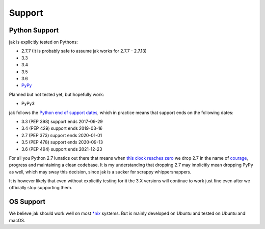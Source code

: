 .. _support_detailed:


Support
=======

Python Support
--------------

jak is explicitly tested on Pythons:

- 2.7.7 (It is probably safe to assume jak works for 2.7.7 - 2.7.13)
- 3.3
- 3.4
- 3.5
- 3.6
- `PyPy <http://pypy.org/>`_

Planned but not tested yet, but hopefully work:

- PyPy3

jak follows the `Python end of support dates <https://docs.python.org/devguide/index.html#branchstatus>`_, which in practice means that support ends on the following dates:

- 3.3 (PEP 398) support ends 2017-09-29
- 3.4 (PEP 429) support ends 2019-03-16
- 2.7 (PEP 373) support ends 2020-01-01
- 3.5 (PEP 478) support ends 2020-09-13
- 3.6 (PEP 494) support ends 2021-12-23

For all you Python 2.7 lunatics out there that means when `this clock reaches zero <https://pythonclock.org/>`_ we drop 2.7 in the name of `courage <http://www.theverge.com/2016/9/7/12838024/apple-iphone-7-plus-headphone-jack-removal-courage>`_, progress and maintaining a clean codebase. It is my understanding that dropping 2.7 may implicitly mean dropping PyPy as well, which may sway this decision, since jak is a sucker for scrappy whippersnappers.

It is however likely that even without explicitly testing for it the 3.X versions will continue to work just fine even after we officially stop supporting them.


OS Support
----------

We believe jak should work well on most `*nix <https://en.wikipedia.org/wiki/Unix-like>`_ systems. But is mainly developed on Ubuntu and tested on Ubuntu and macOS.
